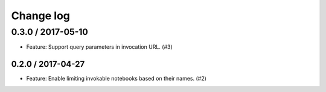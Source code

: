 Change log
==========


0.3.0 / 2017-05-10
------------------
- Feature: Support query parameters in invocation URL. (#3)


0.2.0 / 2017-04-27
~~~~~~~~~~~~~~~~~~
- Feature: Enable limiting invokable notebooks based on their names. (#2)

